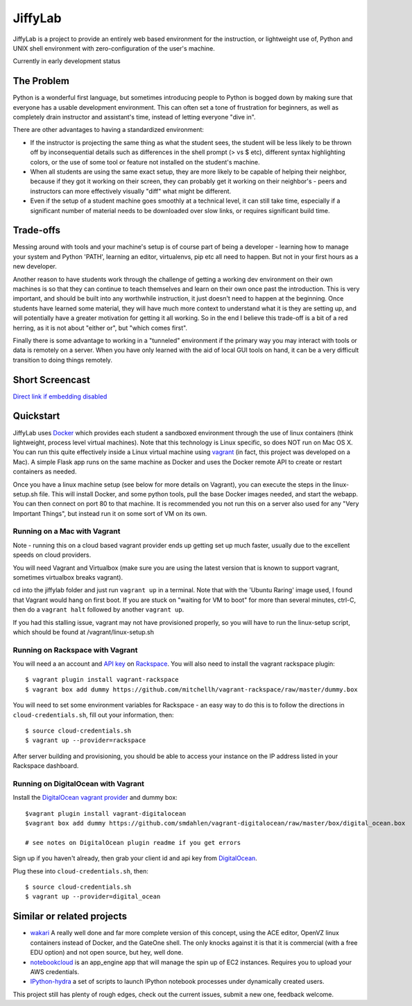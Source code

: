JiffyLab
========

JiffyLab is a project to provide an entirely web based environment for the
instruction, or lightweight use of, Python and UNIX shell environment with
zero-configuration of the user's machine.

Currently in early development status

The Problem
-----------

Python is a wonderful first language, but sometimes introducing people to
Python is bogged down by making sure that everyone has a usable development
environment. This can often set a tone of frustration for beginners, as well as
completely drain instructor and assistant's time, instead of letting everyone
"dive in".

There are other advantages to having a standardized environment:

* If the instructor is projecting the same thing as what the student sees, the
  student will be less likely to be thrown off by inconsequential details such
  as differences in the shell prompt (> vs $ etc), different syntax
  highlighting colors, or the use of some tool or feature not installed on the
  student's machine.

* When all students are using the same exact setup, they are more likely to be
  capable of helping their neighbor, because if they got it working on their
  screen, they can probably get it working on their neighbor's - peers and
  instructors can more effectively visually "diff" what might be different.

* Even if the setup of a student machine goes smoothly at a technical level, it
  can still take time, especially if a significant number of material needs to
  be downloaded over slow links, or requires significant build time.

Trade-offs
----------

Messing around with tools and your machine's setup is of course part of being
a developer - learning how to manage your system and Python 'PATH', learning an
editor, virtualenvs, pip etc all need to happen. But not in your first hours as
a new developer.

Another reason to have students work through the challenge of getting
a working dev environment on their own machines is so that they can continue to
teach themselves and learn on their own once past the introduction. This is
very important, and should be built into any worthwhile instruction, it just
doesn't need to happen at the beginning. Once students have learned some
material, they will have much more context to understand what it is they are
setting up, and will potentially have a greater motivation for getting it all
working. So in the end I believe this trade-off is a bit of a red herring, as
it is not about "either or", but "which comes first".

Finally there is some advantage to working in a "tunneled" environment if the
primary way you may interact with tools or data is remotely on a server. When
you have only learned with the aid of local GUI tools on hand, it can be a very
difficult transition to doing things remotely.

Short Screencast
----------------

.. raw:: html

    <iframe width="560" height="315" src="http://www.youtube.com/embed/NkPO6nb9owE" frameborder="0" allowfullscreen></iframe>

`Direct link if embedding disabled <http://www.youtube.com/embed/NkPO6nb9owE>`_

Quickstart
----------

JiffyLab uses `Docker <http://docker.io>`_ which provides each student a
sandboxed environment through the use of linux containers (think lightweight,
process level virtual machines). Note that this technology is Linux specific,
so does NOT run on Mac OS X. You can run this quite effectively inside a Linux
virtual machine using `vagrant <http://vagrantup.com>`_ (in fact, this project
was developed on a Mac). A simple Flask app runs on the same machine as Docker
and uses the Docker remote API to create or restart containers as needed.

Once you have a linux machine setup (see below for more details on Vagrant),
you can execute the steps in the linux-setup.sh file. This will install Docker,
and some python tools, pull the base Docker images needed, and start the
webapp. You can then connect on port 80 to that machine. It is recommended you
not run this on a server also used for any "Very Important Things", but instead
run it on some sort of VM on its own.

Running on a Mac with Vagrant
~~~~~~~~~~~~~~~~~~~~~~~~~~~~~

Note - running this on a cloud based vagrant provider ends up getting set up
much faster, usually due to the excellent speeds on cloud providers.

You will need Vagrant and Virtualbox (make sure you are using the latest
version that is known to support vagrant, sometimes virtualbox breaks vagrant).

cd into the jiffylab folder and just run ``vagrant up`` in a terminal. Note
that with the 'Ubuntu Raring' image used, I found that Vagrant would hang on
first boot.  If you are stuck on "waiting for VM to boot" for more than several
minutes, ctrl-C, then do a ``vagrant halt`` followed by another ``vagrant up``.

If you had this stalling issue, vagrant may not have provisioned properly, so
you will have to run the linux-setup script, which should be found at
/vagrant/linux-setup.sh

Running on Rackspace with Vagrant
~~~~~~~~~~~~~~~~~~~~~~~~~~~~~~~~~

You will need a an account and `API key
<http://www.rackspace.com/knowledge_center/article/rackspace-cloud-essentials-1-generating-your-api-key-0>`_
on `Rackspace <http://www.rackspace.com>`_. You will also need to install the
vagrant rackspace plugin::

    $ vagrant plugin install vagrant-rackspace
    $ vagrant box add dummy https://github.com/mitchellh/vagrant-rackspace/raw/master/dummy.box

You will need to set some environment variables for Rackspace - an easy way to
do this is to follow the directions in ``cloud-credentials.sh``, fill out
your information, then::

    $ source cloud-credentials.sh
    $ vagrant up --provider=rackspace

After server building and provisioning, you should be able to access your
instance on the IP address listed in your Rackspace dashboard.


Running on DigitalOcean with Vagrant
~~~~~~~~~~~~~~~~~~~~~~~~~~~~~~~~~~~~

Install the `DigitalOcean vagrant provider
<https://github.com/smdahlen/vagrant-digitalocean>`_ and dummy box::

    $vagrant plugin install vagrant-digitalocean
    $vagrant box add dummy https://github.com/smdahlen/vagrant-digitalocean/raw/master/box/digital_ocean.box

    # see notes on DigitalOcean plugin readme if you get errors

Sign up if you haven't already, then grab your client id and api key from
`DigitalOcean <https://www.digitalocean.com/api_access>`_.

Plug these into ``cloud-credentials.sh``, then::

    $ source cloud-credentials.sh
    $ vagrant up --provider=digital_ocean

Similar or related projects
---------------------------

* `wakari <http://wakari.io>`_ A really well done and far more complete version
  of this concept, using the ACE editor, OpenVZ linux containers instead of
  Docker, and the GateOne shell. The only knocks against it is that it is
  commercial (with a free EDU option) and not open source, but hey, well done.

* `notebookcloud <https://notebookcloud.appspot.com/docs>`_ is an app_engine
  app that will manage the spin up of EC2 instances. Requires you to upload
  your AWS credentials.


* `IPython-hydra <https://github.com/cni/ipython-hydra>`_ a set of scripts to
  launch IPython notebook processes under dynamically created users.

This project still has plenty of rough edges, check out the current issues,
submit a new one, feedback welcome.
